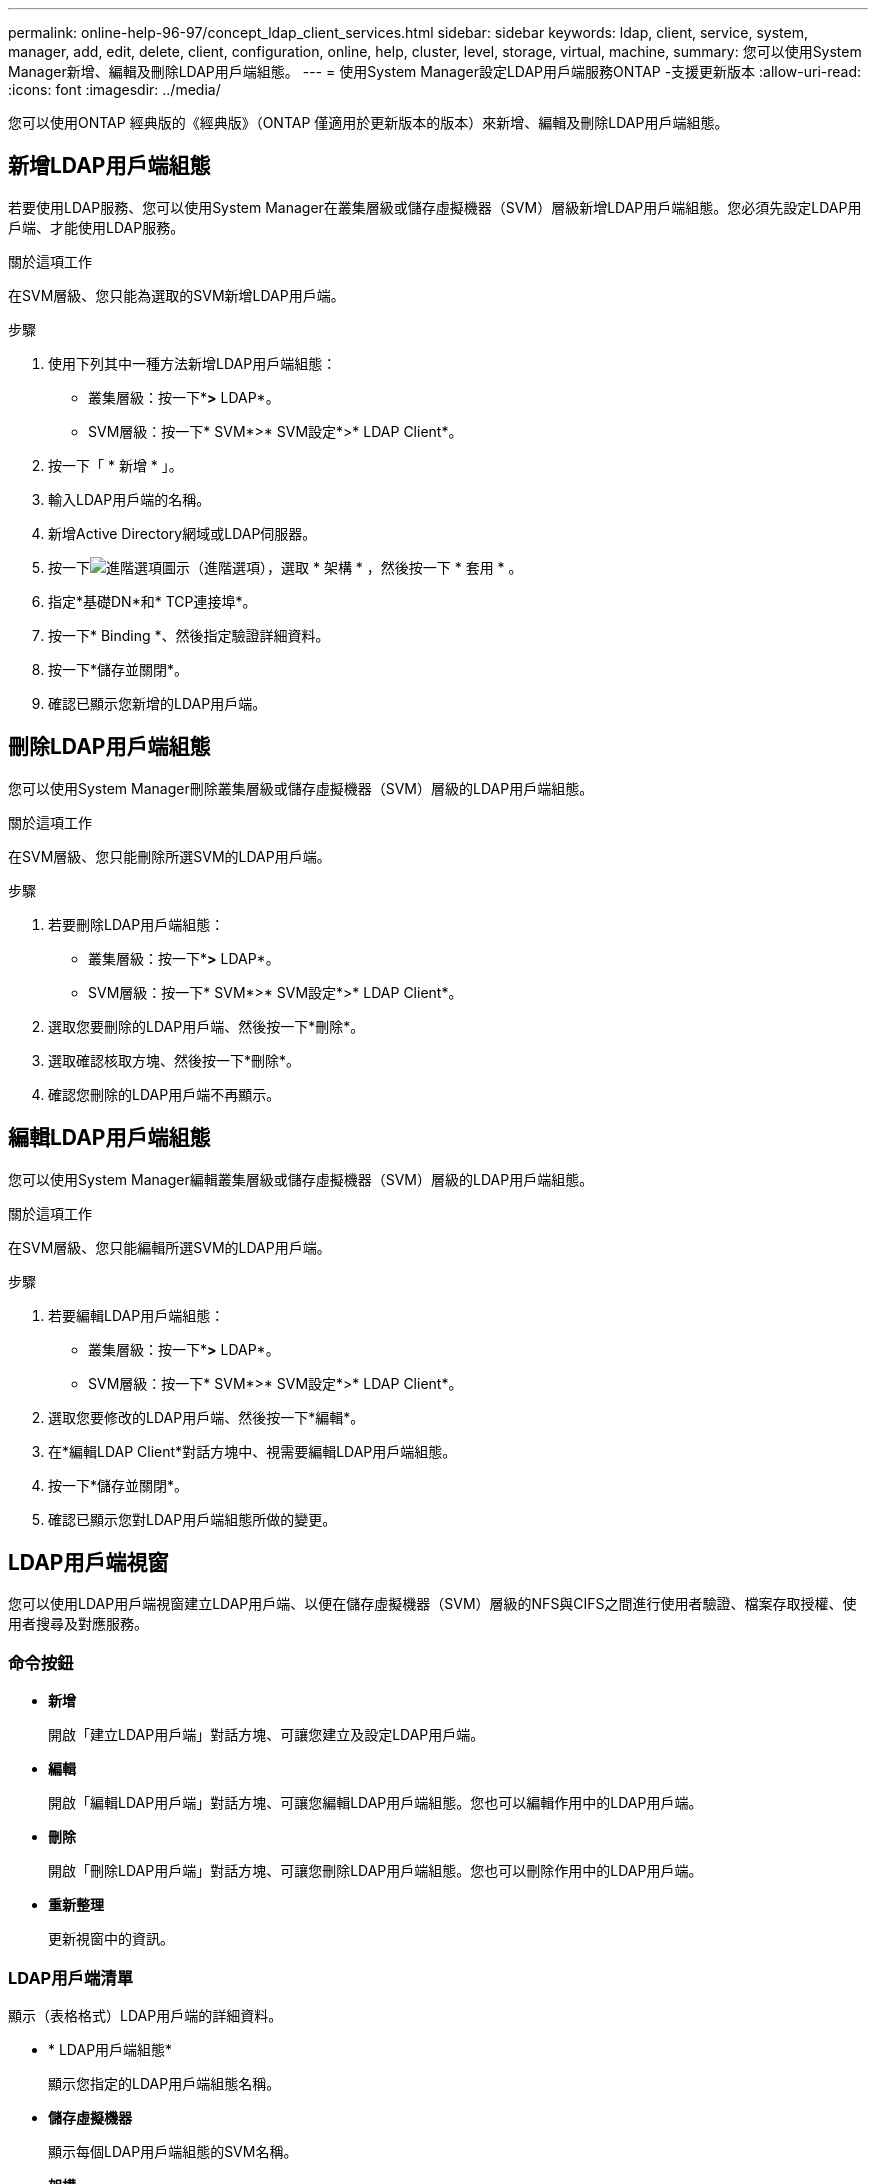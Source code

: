 ---
permalink: online-help-96-97/concept_ldap_client_services.html 
sidebar: sidebar 
keywords: ldap, client, service, system, manager, add, edit, delete, client, configuration, online, help, cluster, level, storage, virtual, machine, 
summary: 您可以使用System Manager新增、編輯及刪除LDAP用戶端組態。 
---
= 使用System Manager設定LDAP用戶端服務ONTAP -支援更新版本
:allow-uri-read: 
:icons: font
:imagesdir: ../media/


[role="lead"]
您可以使用ONTAP 經典版的《經典版》（ONTAP 僅適用於更新版本的版本）來新增、編輯及刪除LDAP用戶端組態。



== 新增LDAP用戶端組態

若要使用LDAP服務、您可以使用System Manager在叢集層級或儲存虛擬機器（SVM）層級新增LDAP用戶端組態。您必須先設定LDAP用戶端、才能使用LDAP服務。

.關於這項工作
在SVM層級、您只能為選取的SVM新增LDAP用戶端。

.步驟
. 使用下列其中一種方法新增LDAP用戶端組態：
+
** 叢集層級：按一下*image:../media/advanced_options.gif[""]*>* LDAP*。
** SVM層級：按一下* SVM*>* SVM設定*>* LDAP Client*。


. 按一下「 * 新增 * 」。
. 輸入LDAP用戶端的名稱。
. 新增Active Directory網域或LDAP伺服器。
. 按一下image:../media/advanced_options.gif["進階選項圖示"]（進階選項），選取 * 架構 * ，然後按一下 * 套用 * 。
. 指定*基礎DN*和* TCP連接埠*。
. 按一下* Binding *、然後指定驗證詳細資料。
. 按一下*儲存並關閉*。
. 確認已顯示您新增的LDAP用戶端。




== 刪除LDAP用戶端組態

您可以使用System Manager刪除叢集層級或儲存虛擬機器（SVM）層級的LDAP用戶端組態。

.關於這項工作
在SVM層級、您只能刪除所選SVM的LDAP用戶端。

.步驟
. 若要刪除LDAP用戶端組態：
+
** 叢集層級：按一下*image:../media/advanced_options.gif[""]*>* LDAP*。
** SVM層級：按一下* SVM*>* SVM設定*>* LDAP Client*。


. 選取您要刪除的LDAP用戶端、然後按一下*刪除*。
. 選取確認核取方塊、然後按一下*刪除*。
. 確認您刪除的LDAP用戶端不再顯示。




== 編輯LDAP用戶端組態

您可以使用System Manager編輯叢集層級或儲存虛擬機器（SVM）層級的LDAP用戶端組態。

.關於這項工作
在SVM層級、您只能編輯所選SVM的LDAP用戶端。

.步驟
. 若要編輯LDAP用戶端組態：
+
** 叢集層級：按一下*image:../media/advanced_options.gif[""]*>* LDAP*。
** SVM層級：按一下* SVM*>* SVM設定*>* LDAP Client*。


. 選取您要修改的LDAP用戶端、然後按一下*編輯*。
. 在*編輯LDAP Client*對話方塊中、視需要編輯LDAP用戶端組態。
. 按一下*儲存並關閉*。
. 確認已顯示您對LDAP用戶端組態所做的變更。




== LDAP用戶端視窗

您可以使用LDAP用戶端視窗建立LDAP用戶端、以便在儲存虛擬機器（SVM）層級的NFS與CIFS之間進行使用者驗證、檔案存取授權、使用者搜尋及對應服務。



=== 命令按鈕

* *新增*
+
開啟「建立LDAP用戶端」對話方塊、可讓您建立及設定LDAP用戶端。

* *編輯*
+
開啟「編輯LDAP用戶端」對話方塊、可讓您編輯LDAP用戶端組態。您也可以編輯作用中的LDAP用戶端。

* *刪除*
+
開啟「刪除LDAP用戶端」對話方塊、可讓您刪除LDAP用戶端組態。您也可以刪除作用中的LDAP用戶端。

* *重新整理*
+
更新視窗中的資訊。





=== LDAP用戶端清單

顯示（表格格式）LDAP用戶端的詳細資料。

* * LDAP用戶端組態*
+
顯示您指定的LDAP用戶端組態名稱。

* *儲存虛擬機器*
+
顯示每個LDAP用戶端組態的SVM名稱。

* *架構*
+
顯示每個LDAP用戶端的架構。

* *最小綁定層級*
+
顯示每個LDAP用戶端的最小繫結層級。

* * Active Directory網域*
+
顯示每個LDAP用戶端組態的Active Directory網域。

* * LDAP 伺服器 *
+
顯示每個LDAP用戶端組態的LDAP伺服器。

* *偏好的Active Directory伺服器*
+
顯示每個LDAP用戶端組態的慣用Active Directory伺服器。



*相關資訊*

xref:concept_ldap.adoc[LDAP]
